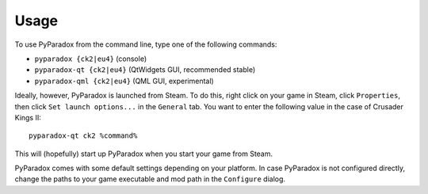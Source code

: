 ========
Usage
========

To use PyParadox from the command line, type one of the following commands:

* ``pyparadox {ck2|eu4}`` (console)
* ``pyparadox-qt {ck2|eu4}`` (QtWidgets GUI, recommended stable)
* ``pyparadox-qml {ck2|eu4}`` (QML GUI, experimental)

Ideally, however, PyParadox is launched from Steam. To do this, right click on
your game in Steam, click ``Properties``, then click ``Set launch options...``
in the ``General`` tab. You want to enter the following value in the case of
Crusader Kings II::

    pyparadox-qt ck2 %command%

This will (hopefully) start up PyParadox when you start your game from Steam.

PyParadox comes with some default settings depending on your platform. In case
PyParadox is not configured directly, change the paths to your game executable
and mod path in the ``Configure`` dialog.
